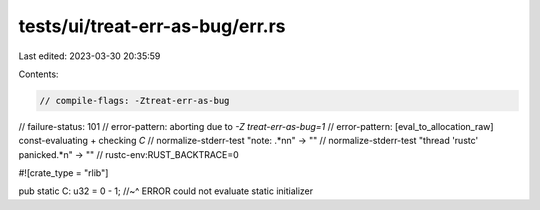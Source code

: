 tests/ui/treat-err-as-bug/err.rs
================================

Last edited: 2023-03-30 20:35:59

Contents:

.. code-block:: rs

    // compile-flags: -Ztreat-err-as-bug
// failure-status: 101
// error-pattern: aborting due to `-Z treat-err-as-bug=1`
// error-pattern: [eval_to_allocation_raw] const-evaluating + checking `C`
// normalize-stderr-test "note: .*\n\n" -> ""
// normalize-stderr-test "thread 'rustc' panicked.*\n" -> ""
// rustc-env:RUST_BACKTRACE=0

#![crate_type = "rlib"]

pub static C: u32 = 0 - 1;
//~^ ERROR could not evaluate static initializer


